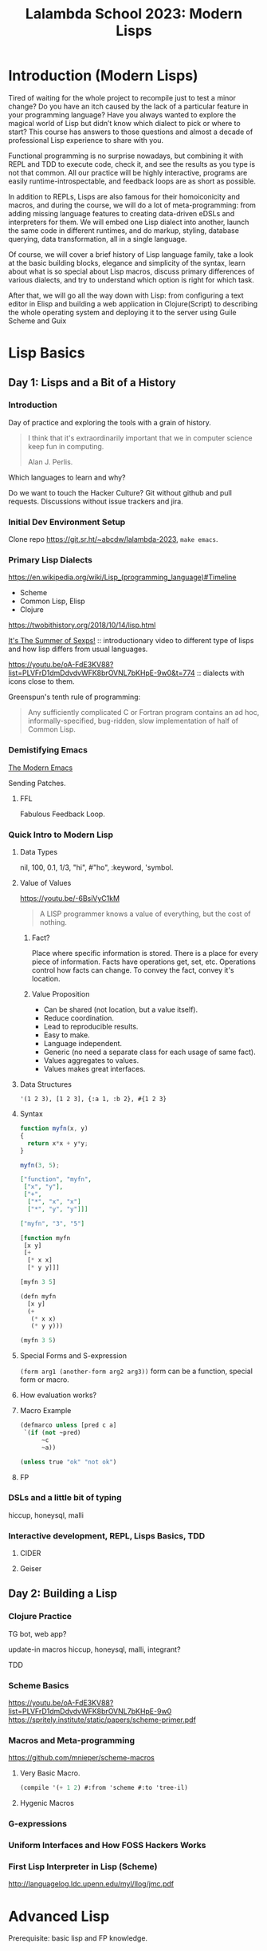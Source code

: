 :PROPERTIES:
:ID:       095537b3-4f7b-46e6-b90d-34a1a64cf1b9
:END:
#+title: Lalambda School 2023: Modern Lisps

* Introduction (Modern Lisps)

Tired of waiting for the whole project to recompile just to test a minor change? Do you have an itch caused by the lack of a particular feature in your programming language? Have you always wanted to explore the magical world of Lisp but didn’t know which dialect to pick or where to start? This course has answers to those questions and almost a decade of professional Lisp experience to share with you.

Functional programming is no surprise nowadays, but combining it with REPL and TDD to execute code, check it, and see the results as you type is not that common. All our practice will be highly interactive, programs are easily runtime-introspectable, and feedback loops are as short as possible.

In addition to REPLs, Lisps are also famous for their homoiconicity and macros, and during the course, we will do a lot of meta-programming: from adding missing language features to creating data-driven eDSLs and interpreters for them. We will embed one Lisp dialect into another, launch the same code in different runtimes, and do markup, styling, database querying, data transformation, all in a single language.

Of course, we will cover a brief history of Lisp language family, take a look at the basic building blocks, elegance and simplicity of the syntax, learn about what is so special about Lisp macros, discuss primary differences of various dialects, and try to understand which option is right for which task.

After that, we will go all the way down with Lisp: from configuring a text editor in Elisp and building a web application in Clojure(Script) to describing the whole operating system and deploying it to the server using Guile Scheme and Guix

* Lisp Basics
** Day 1: Lisps and a Bit of a History
*** Introduction
Day of practice and exploring the tools with a grain of history.

#+begin_quote
I think that it's extraordinarily important that we in computer
science keep fun in computing.

Alan J. Perlis.
#+end_quote

Which languages to learn and why?

Do we want to touch the Hacker Culture?  Git without github and pull
requests. Discussions without issue trackers and jira.

*** Initial Dev Environment Setup
Clone repo https://git.sr.ht/~abcdw/lalambda-2023, ~make emacs~.

*** Primary Lisp Dialects
https://en.wikipedia.org/wiki/Lisp_(programming_language)#Timeline
- Scheme
- Common Lisp, Elisp
- Clojure

https://twobithistory.org/2018/10/14/lisp.html

[[https://youtu.be/5Kg7gC1YcWs][It's The Summer of Sexps!]] :: introductionary video to different type
of lisps and how lisp differs from usual languages.

https://youtu.be/oA-FdE3KV88?list=PLVFrD1dmDdvdvWFK8brOVNL7bKHpE-9w0&t=774
:: dialects with icons close to them.

Greenspun's tenth rule of programming:
#+begin_quote
Any sufficiently complicated C or Fortran program contains an ad hoc,
informally-specified, bug-ridden, slow implementation of half of
Common Lisp.
#+end_quote

*** Demistifying Emacs
[[id:95f5c8a7-007a-4b0c-b3c7-c971d0346b98][The Modern Emacs]]

Sending Patches.

**** FFL
Fabulous Feedback Loop.

*** Quick Intro to Modern Lisp
**** Data Types
nil, 100, 0.1, 1/3, "hi", #"ho", :keyword, 'symbol.

**** Value of Values
https://youtu.be/-6BsiVyC1kM

#+begin_quote
A LISP programmer knows a value of everything, but the cost of
nothing.
#+end_quote

***** Fact?
Place where specific information is stored.
There is a place for every piece of information.
Facts have operations get, set, etc.
Operations control how facts can change.
To convey the fact, convey it's location.

***** Value Proposition
- Can be shared (not location, but a value itself).
- Reduce coordination.
- Lead to reproducible results.
- Easy to make.
- Language independent.
- Generic (no need a separate class for each usage of same fact).
- Values aggregates to values.
- Values makes great interfaces.

**** Data Structures
~'(1 2 3), [1 2 3], {:a 1, :b 2}, #{1 2 3}~

**** Syntax
#+begin_src js
function myfn(x, y)
{
  return x*x + y*y;
}

myfn(3, 5);
#+end_src

#+begin_src json
["function", "myfn",
 ["x", "y"],
 ["+",
  ["*", "x", "x"]
  ["*", "y", "y"]]]

["myfn", "3", "5"]
#+end_src

#+begin_src lisp
[function myfn
 [x y]
 [+
  [* x x]
  [* y y]]]

[myfn 3 5]
#+end_src

#+begin_src lisp
(defn myfn
  [x y]
  (+
   (* x x)
   (* y y)))

(myfn 3 5)
#+end_src

**** Special Forms and S-expression
~(form arg1 (another-form arg2 arg3))~
form can be a function, special form or macro.

**** How evaluation works?

**** Macro Example
#+begin_src lisp
(defmarco unless [pred c a]
 `(if (not ~pred)
      ~c
      ~a))

(unless true "ok" "not ok")
#+end_src
**** FP

*** DSLs and a little bit of typing
hiccup, honeysql, malli

*** Interactive development, REPL, Lisps Basics, TDD

**** CIDER
**** Geiser

** Day 2: Building a Lisp
*** Clojure Practice

TG bot, web app?

update-in
macros
hiccup, honeysql, malli, integrant?

TDD

*** Scheme Basics
https://youtu.be/oA-FdE3KV88?list=PLVFrD1dmDdvdvWFK8brOVNL7bKHpE-9w0
https://spritely.institute/static/papers/scheme-primer.pdf

*** Macros and Meta-programming
https://github.com/mnieper/scheme-macros

**** Very Basic Macro.
#+begin_src scheme
(compile '(+ 1 2) #:from 'scheme #:to 'tree-il)
#+end_src

**** Hygenic Macros
*** G-expressions
*** Uniform Interfaces and How FOSS Hackers Works
*** First Lisp Interpreter in Lisp (Scheme)
http://languagelog.ldc.upenn.edu/myl/llog/jmc.pdf

* Advanced Lisp
Prerequisite: basic lisp and FP knowledge.

** Day 3: Building Tools
*** Prepare Tools
REPL and LOAD_PATH
*** Destructuring in Clojure
*** Introduction to Functional PMs
*** Scheme Real World Usage (Basics)
**** Records
**** Packages and Build Systems
**** Channels and Profiles
**** G-expressions
https://arxiv.org/pdf/1709.00833.pdf
https://guix.gnu.org/manual/en/html_node/G_002dExpressions.html

*** Making New Languages (Data-driven DSLs)
Implement scm->ini serializer

*** Extending the Language (Macros, Compilation, Reader)
SRFI-105


*** How we built dev env for course
*** NREPL

** Day 4: Lisps in the Wild
*** Controlling the Flow (Continuations, Delimited Continuations)
https://trop.in/blog/continuations-brief-summary
*** Mailing List Driven Development Workflow
*** Building an OS
**** Guix Services
**** Operating System and Home Environment
*** Making a Web Application
https://code.thheller.com/blog/shadow-cljs/2023/07/16/applying-the-art-of-cljs-frontend.html
*** Packaging and Distributing Application
*** Operating Systems Configuration in Scheme
*** A Complete Development Cycle in Lisps


* Notes
The way to build vocabularies for each level of abstraction.  It's
bottom-up approach for building systems and is more robust to
propagating changes from lower levels of abstraction.

https://wiki.c2.com/?LispShowOffExamples
https://github.com/torvalds/linux/pull/17#issuecomment-5654674

dependency injection
